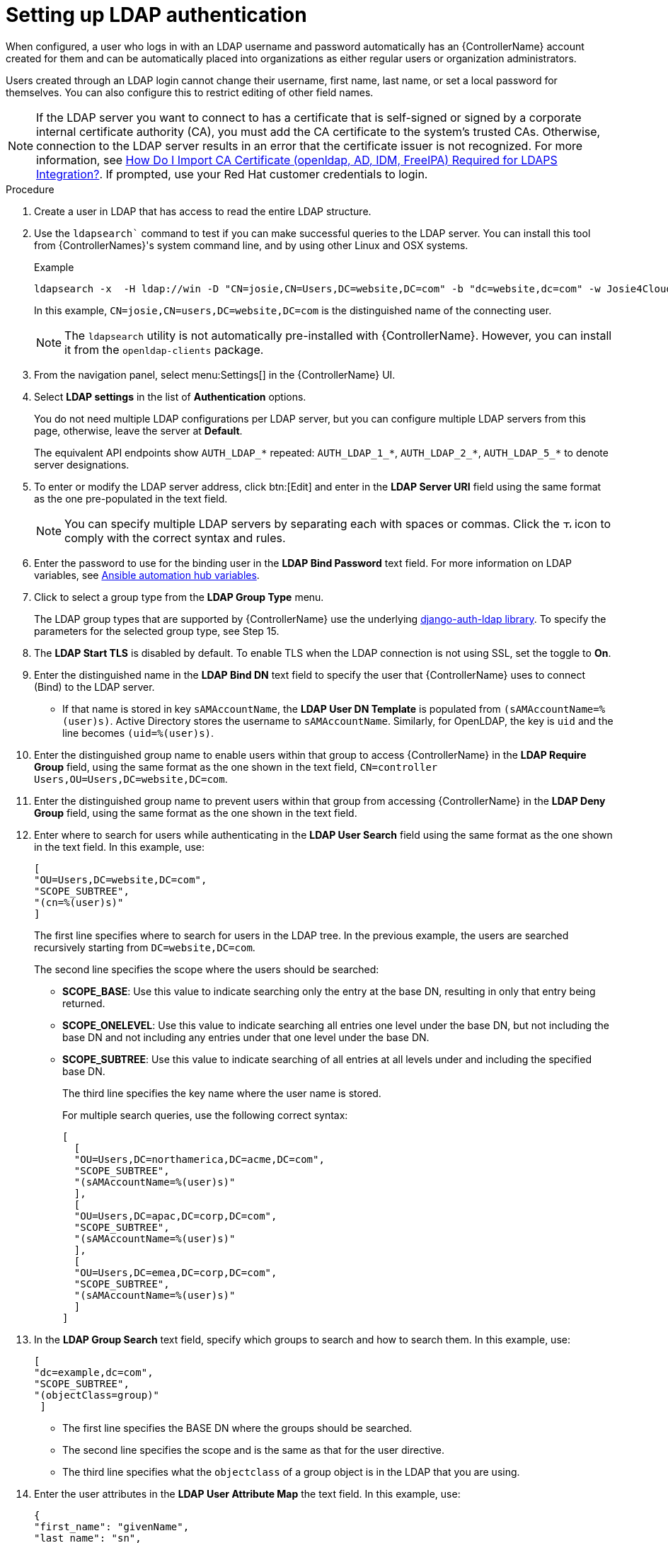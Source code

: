[id="controller-set-up-LDAP"]

= Setting up LDAP authentication

When configured, a user who logs in with an LDAP username and password automatically has an {ControllerName} account created for them and can be automatically placed into organizations as either regular users or organization administrators.

Users created through an LDAP login cannot change their username, first name, last name, or set a local password for themselves. 
You can also configure this to restrict editing of other field names.

[NOTE]
====
If the LDAP server you want to connect to has a certificate that is self-signed or signed by a corporate internal certificate authority (CA), 
you must add the CA certificate to the system's trusted CAs. 
Otherwise, connection to the LDAP server results in an error that the certificate issuer is not recognized. 
For more information, see link:https://access.redhat.com/solutions/5136201[How Do I Import CA Certificate (openldap, AD, IDM, FreeIPA) Required for LDAPS Integration?]. 
If prompted, use your Red Hat customer credentials to login.
====

.Procedure

. Create a user in LDAP that has access to read the entire LDAP structure.
. Use the `ldapsearch`` command to test if you can make successful queries to the LDAP server.
You can install this tool from {ControllerNames}'s system command line, and by using other Linux and OSX systems.
+
.Example
+
[literal, options="nowrap" subs="+attributes"]
----
ldapsearch -x  -H ldap://win -D "CN=josie,CN=Users,DC=website,DC=com" -b "dc=website,dc=com" -w Josie4Cloud
----
In this example, `CN=josie,CN=users,DC=website,DC=com` is the distinguished name of the connecting user.
+
[NOTE]
====
The `ldapsearch` utility is not automatically pre-installed with {ControllerName}. 
However, you can install it from the `openldap-clients` package.
====
+
. From the navigation panel, select menu:Settings[] in the {ControllerName} UI.
. Select *LDAP settings* in the list of *Authentication* options.
+
You do not need multiple LDAP configurations per LDAP server, but you can configure multiple LDAP servers from this page, otherwise, leave the server at *Default*.
+
The equivalent API endpoints show `AUTH_LDAP_*` repeated: `AUTH_LDAP_1_*`, `AUTH_LDAP_2_*`, `AUTH_LDAP_5_*` to denote server designations.
. To enter or modify the LDAP server address, click btn:[Edit] and enter in the *LDAP Server URI* field using the same format as the one pre-populated in the text field.
+
[NOTE]
====
You can specify multiple LDAP servers by separating each with spaces or commas. Click the image:question_circle.png[Tooltip,12,12] icon to comply with the correct syntax and rules.
====
+
. Enter the password to use for the binding user in the *LDAP Bind Password* text field. 
For more information on LDAP variables, see link:https://access.redhat.com/documentation/en-us/red_hat_ansible_automation_platform/2.4/html/red_hat_ansible_automation_platform_installation_guide/appendix-inventory-files-vars#ref-hub-variables[Ansible automation hub variables].
. Click to select a group type from the *LDAP Group Type* menu.
+
The LDAP group types that are supported by {ControllerName} use the underlying link:https://django-auth-ldap.readthedocs.io/en/latest/groups.html#types-of-groups[django-auth-ldap library].
To specify the parameters for the selected group type, see Step 15.
. The *LDAP Start TLS* is disabled by default. 
To enable TLS when the LDAP connection is not using SSL, set the toggle to *On*.
. Enter the distinguished name in the *LDAP Bind DN* text field to specify the user that {ControllerName} uses to connect (Bind) to the LDAP server. 
*  If that name is stored in key `sAMAccountName`, the *LDAP User DN Template* is populated from `(sAMAccountName=%(user)s)`. 
Active Directory stores the username to `sAMAccountName`. 
Similarly, for OpenLDAP, the key is `uid` and the line becomes `(uid=%(user)s)`.
. Enter the distinguished group name to enable users within that group to access {ControllerName} in the *LDAP Require Group* field, using the same format as the one shown in the text field, `CN=controller Users,OU=Users,DC=website,DC=com`.
. Enter the distinguished group name to prevent users within that group from accessing {ControllerName} in the *LDAP Deny Group* field, using the same format as the one shown in the text field.
. Enter where to search for users while authenticating in the *LDAP User Search* field using the same format as the one shown in the text field. 
In this example, use:
+
[literal, options="nowrap" subs="+attributes"]
----
[
"OU=Users,DC=website,DC=com",
"SCOPE_SUBTREE",
"(cn=%(user)s)"
]
----
+
The first line specifies where to search for users in the LDAP tree. 
In the previous example, the users are searched recursively starting from `DC=website,DC=com`.
+
The second line specifies the scope where the users should be searched:
+
* *SCOPE_BASE*: Use this value to indicate searching only the entry at the base DN, resulting in only that entry being returned.
* *SCOPE_ONELEVEL*: Use this value to indicate searching all entries one level under the base DN, but not including the base DN and not including any entries under that one level under the base DN.
* *SCOPE_SUBTREE*: Use this value to indicate searching of all entries at all levels under and including the specified base DN.
+
The third line specifies the key name where the user name is stored.
+
For multiple search queries, use the following correct syntax:
+
[literal, options="nowrap" subs="+attributes"]
----
[
  [
  "OU=Users,DC=northamerica,DC=acme,DC=com",
  "SCOPE_SUBTREE",
  "(sAMAccountName=%(user)s)"
  ],
  [
  "OU=Users,DC=apac,DC=corp,DC=com",
  "SCOPE_SUBTREE",
  "(sAMAccountName=%(user)s)"
  ],
  [
  "OU=Users,DC=emea,DC=corp,DC=com",
  "SCOPE_SUBTREE",
  "(sAMAccountName=%(user)s)"
  ]
]
----
+
. In the *LDAP Group Search* text field, specify which groups to search and how to search them. In this example, use:
+
[literal, options="nowrap" subs="+attributes"]
----
[
"dc=example,dc=com",
"SCOPE_SUBTREE",
"(objectClass=group)"
 ]
----
+
* The first line specifies the BASE DN where the groups should be searched.
* The second line specifies the scope and is the same as that for the user directive.
* The third line specifies what the `objectclass` of a group object is in the LDAP that you are using.
+
. Enter the user attributes in the *LDAP User Attribute Map* the text field. 
In this example, use:
+
[literal, options="nowrap" subs="+attributes"]
----
{
"first_name": "givenName",
"last_name": "sn",
"email": "mail"
}
----
+
The previous example retrieves users by last name from the key `sn`. 
You can use the same LDAP query for the user to determine what keys they are stored under.
+
Depending on the selected *LDAP Group Type*, different parameters are available in the *LDAP Group Type Parameters* field to account for this. 
`LDAP_GROUP_TYPE_PARAMS` is a dictionary that is converted by {ControllerName} to `kwargs` and passed to the *LDAP Group Type* class selected. 
There are two common parameters used by any of the *LDAP Group Type*; `name_attr` and `member_attr`. 
Where `name_attr defaults` to cn and `member_attr` defaults to member:
+
[literal, options="nowrap" subs="+attributes"]
----
{"name_attr": "cn", "member_attr": "member"}
----
+
To determine what parameters a specific *LDAP Group Type* expects, see the link:https://django-auth-ldap.readthedocs.io/en/latest/reference.html#django_auth_ldap.config.LDAPGroupType[django_auth_ldap] documentation around the classes `init` parameters.
+
. Enter the user profile flags in the *LDAP User Flags by Group* text field. 
The following example uses the syntax to set LDAP users as "Superusers" and "Auditors":
+
[literal, options="nowrap" subs="+attributes"]
----
{
"is_superuser": "cn=superusers,ou=groups,dc=website,dc=com",
"is_system_auditor": "cn=auditors,ou=groups,dc=website,dc=com"
}
----
+
. For more information on completing the mapping fields, *LDAP Organization Map* and *LDAP Team Map*, see xref:controller-LDAP-organization-team-mapping[LDAP Organization and team mapping] section.
. Click btn:[Save].

[NOTE]
====
{ControllerNameStart} does not actively synchronize users, but they are created during their initial login. 
To improve performance associated with LDAP authentication, see xref:controller-LDAP-authentication[LDAP authentication performance tips] at beginning of this chapter.
====
